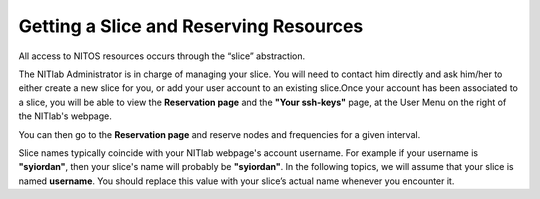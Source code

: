 .. _label-name:

Getting a Slice and Reserving Resources
=======================================
All access to NITOS resources occurs through the “slice” abstraction.

The NITlab Administrator is in charge of managing your slice. You will need to contact him directly and ask him/her to either create a new slice for you, or add your user account to an existing slice.Once your account has been associated to a slice, you will be able to view the **Reservation page** and the **"Your ssh-keys"** page, at the User Menu on the right of the NITlab's webpage.

.. image:: _static/user_menu.jpg

You can then go to the **Reservation page** and reserve nodes and frequencies for a given interval.

.. image:: _static/ReservationPage.png

Slice names typically coincide with your NITlab webpage's account username. For example if your username is **"syiordan"**, then your slice's name will probably be **"syiordan"**. In the following topics, we will assume that your slice is named **username**. You should replace this value with your slice’s actual name whenever you encounter it.



